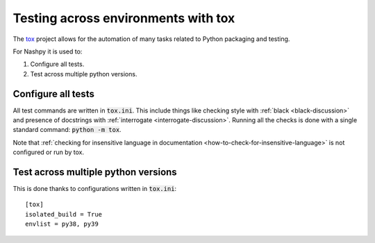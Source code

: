 Testing across environments with tox
====================================

The `tox <https://tox.readthedocs.io/en/latest/>`_ project allows for the
automation of many tasks related to Python packaging and testing.

For Nashpy it is used to:

1. Configure all tests.
2. Test across multiple python versions.

Configure all tests
-------------------

All test commands are written in :code:`tox.ini`. This
include things like checking style
with :ref:`black <black-discussion>` and presence of docstrings with
:ref:`interrogate <interrogate-discussion>`. Running all the checks is done
with a single standard command: :code:`python -m tox`.

Note that :ref:`checking for insensitive language in documentation
<how-to-check-for-insensitive-language>` is not configured or run by tox.

Test across multiple python versions
------------------------------------

This is done thanks to configurations written in :code:`tox.ini`::

    [tox]
    isolated_build = True
    envlist = py38, py39
